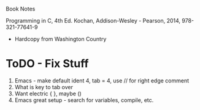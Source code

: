 Book Notes

Programming in C, 4th Ed. Kochan, Addison-Wesley - Pearson, 2014, 978-321-77641-9
+ Hardcopy from Washington Country 


* ToDO - Fix Stuff 

  1. Emacs - make default ident 4, tab = 4, use // for right edge comment
  2. What is key to tab over
  3. Want electric { }, maybe ()
  4. Emacs great setup - search for variables, compile, etc.




   
